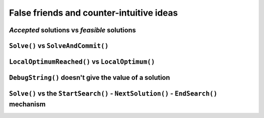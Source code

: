 ..  _false_friends_and_counter_intuitive_ideas:

False friends and counter-intuitive ideas
----------------------------------------------

..  only:: draft

*Accepted* solutions vs *feasible* solutions
^^^^^^^^^^^^^^^^^^^^^^^^^^^^^^^^^^^^^^^^^^^^^^^

..  only:: draft

    Countrary to intuition, the solver produces *accepted* solutions **not** feasible solutions.
    
    To complete an accepted solution ... 
    
``Solve()`` vs ``SolveAndCommit()``
^^^^^^^^^^^^^^^^^^^^^^^^^^^^^^^^^^^

..  only:: draft

``LocalOptimumReached()`` vs ``LocalOptimum()``
^^^^^^^^^^^^^^^^^^^^^^^^^^^^^^^^^^^^^^^^^^^^^^^^^^^^

..  only:: draft


``DebugString()`` doesn't give the value of a solution 
^^^^^^^^^^^^^^^^^^^^^^^^^^^^^^^^^^^^^^^^^^^^^^^^^^^^^^^^^

..  only:: draft


    to detail
    

``Solve()`` vs the ``StartSearch()`` - ``NextSolution()`` - ``EndSearch()`` mechanism
^^^^^^^^^^^^^^^^^^^^^^^^^^^^^^^^^^^^^^^^^^^^^^^^^^^^^^^^^^^^^^^^^^^^^^^^^^^^^^^^^^^^^^^^ 

..  only:: draft

    - no interference with Solve 
    - to get all solutions with ``Solve()`` do... 
